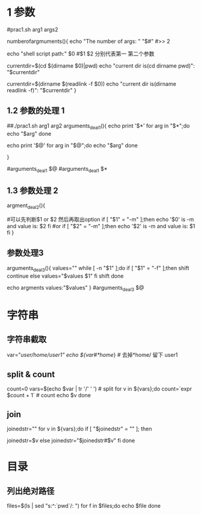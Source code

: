 * 1 参数

#prac1.sh arg1 args2
# 参数的个数
numberofargmuments(){
    echo "The number of args: " "$#"
    #>> 2
    # $0 当前执行脚本的相对路径
    echo "shell script path:" $0
    #$1 $2 分别代表第一 第二个参数
    # 获取当前脚本的路径1
    currentdir=$(cd $(dirname $0)|pwd)
    echo "current dir is(cd dirname pwd)": "$currentdir"
    # 说明 $(dirname $0) 获取当前脚本的目录的相对路径,cd 进去 执行pwd获得全路径
    # 获取当前脚本的路径2
    currentdir=$(dirname $(readlink -f $0))
    echo "current dir is(dirname readlink -f)": "$currentdir"
}
# uncomment
# numberofargmuments $*
** 1.2 参数的处理 1
# $* 除$0以外的所有参数, 是一个完整的字符串
# $@ 除$0以外的所有参数, 是一个数组
# 两者区别可以用下面的代码看出来
##./prac1.sh arg1 arg2
arguments_deal1(){
    echo print '$*'
    for arg in "$*";do
        echo "$arg"
    done
    # arg1 arg2 输出为一行
    echo print '$@'
    for arg in "$@";do
        echo "$arg"
    done
    # 输出为2行
    # arg1
    # arg2
}
# uncomment it
#arguments_deal1 $@
#arguments_deal1  $*

** 1.3 参数处理 2
argment_deal2(){
    # ./prac1.sh -m option or ./prac1.sh option -m
    # 如何取出option
    #可以先判断$1 or $2 然后再取出option
    if [ "$1" = "-m" ];then
        echo '$0' is -m and value is: $2
    fi
    #or
    if [ "$2" = "-m" ];then
        echo '$2' is -m and value is: $1
    fi
}

# uncommtents
# argment_deal2 $@

** 参数处理3 
# shift 会将参数往左移动一位，也就相当于删除第一个参数
# eg:./prac1.sh -f v1 v2 v3  or ./prac1.sh v1 v2 v3 -f
arguments_deal3(){
    values=""
    while [ -n "$1" ];do
        if [ "$1" = "-f" ];then
            shift 
            continue
        else
            values="$values $1"
        fi
        shift
    done

    echo argments values:"$values"
}
#arguments_deal3 $@


* 字符串
** 字符串截取
   var="/user/home/user1"
   echo ${var#*home/} # 去掉*home/ 留下 user1
** split & count
    count=0
    vars=$(echo $var | tr '/' ' ') # split
    for v in ${vars};do
        count=`expr $count + 1` # count
        echo $v
    done
** join
    joinedstr=""
    for v in ${vars};do
        if [ "$joinedstr" = "" ]; then

            joinedstr=$v
        else
            joinedstr="$joinedstr#$v"
        fi
    done

* 目录
** 列出绝对路径
  files=$(ls | sed "s:^:`pwd`/: ")
  for f in $files;do echo $file 
  done

# http://blog.chinaunix.net/uid-25266990-id-3268759.html
# https://www.cnblogs.com/Malphite/p/7742406.html
# https://www.cnblogs.com/zwgblog/p/6031256.html
# https://www.cnblogs.com/xuxm2007/p/7554543.html
# https://www.cnblogs.com/wangtao1993/p/6136894.html
